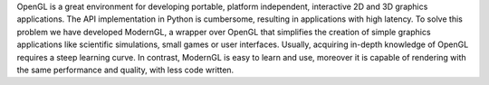 OpenGL is a great environment for developing portable, platform independent,
interactive 2D and 3D graphics applications. The API implementation in Python
is cumbersome, resulting in applications with high latency. To solve this
problem we have developed ModernGL, a wrapper over OpenGL that simplifies the
creation of simple graphics applications like scientific simulations, small
games or user interfaces. Usually, acquiring in-depth knowledge of OpenGL
requires a steep learning curve. In contrast, ModernGL is easy to learn and
use, moreover it is capable of rendering with the same performance and
quality, with less code written.

